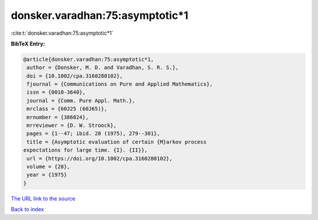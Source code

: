 donsker.varadhan:75:asymptotic*1
================================

:cite:t:`donsker.varadhan:75:asymptotic*1`

**BibTeX Entry:**

.. code-block:: bibtex

   @article{donsker.varadhan:75:asymptotic*1,
    author = {Donsker, M. D. and Varadhan, S. R. S.},
    doi = {10.1002/cpa.3160280102},
    fjournal = {Communications on Pure and Applied Mathematics},
    issn = {0010-3640},
    journal = {Comm. Pure Appl. Math.},
    mrclass = {60J25 (60J65)},
    mrnumber = {386024},
    mrreviewer = {D. W. Stroock},
    pages = {1--47; ibid. 28 (1975), 279--301},
    title = {Asymptotic evaluation of certain {M}arkov process
   expectations for large time. {I}. {II}},
    url = {https://doi.org/10.1002/cpa.3160280102},
    volume = {28},
    year = {1975}
   }

`The URL link to the source <ttps://doi.org/10.1002/cpa.3160280102}>`__


`Back to index <../By-Cite-Keys.html>`__
